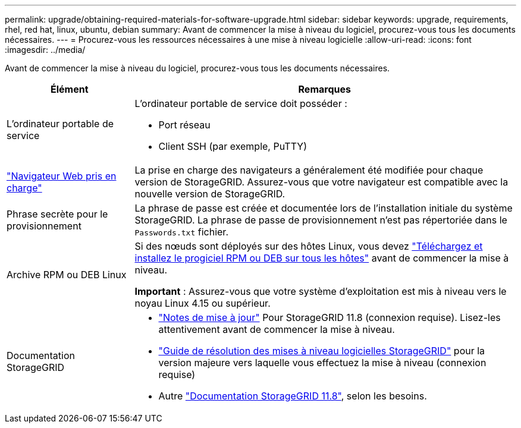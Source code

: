 ---
permalink: upgrade/obtaining-required-materials-for-software-upgrade.html 
sidebar: sidebar 
keywords: upgrade, requirements, rhel, red hat, linux, ubuntu, debian 
summary: Avant de commencer la mise à niveau du logiciel, procurez-vous tous les documents nécessaires. 
---
= Procurez-vous les ressources nécessaires à une mise à niveau logicielle
:allow-uri-read: 
:icons: font
:imagesdir: ../media/


[role="lead"]
Avant de commencer la mise à niveau du logiciel, procurez-vous tous les documents nécessaires.

[cols="1a,3a"]
|===
| Élément | Remarques 


 a| 
L'ordinateur portable de service
 a| 
L'ordinateur portable de service doit posséder :

* Port réseau
* Client SSH (par exemple, PuTTY)




 a| 
link:../admin/web-browser-requirements.html["Navigateur Web pris en charge"]
 a| 
La prise en charge des navigateurs a généralement été modifiée pour chaque version de StorageGRID. Assurez-vous que votre navigateur est compatible avec la nouvelle version de StorageGRID.



 a| 
Phrase secrète pour le provisionnement
 a| 
La phrase de passe est créée et documentée lors de l'installation initiale du système StorageGRID. La phrase de passe de provisionnement n'est pas répertoriée dans le `Passwords.txt` fichier.



 a| 
Archive RPM ou DEB Linux
 a| 
Si des nœuds sont déployés sur des hôtes Linux, vous devez link:linux-installing-rpm-or-deb-package-on-all-hosts.html["Téléchargez et installez le progiciel RPM ou DEB sur tous les hôtes"] avant de commencer la mise à niveau.

*Important* : Assurez-vous que votre système d'exploitation est mis à niveau vers le noyau Linux 4.15 ou supérieur.



 a| 
Documentation StorageGRID
 a| 
* link:../release-notes/index.html["Notes de mise à jour"] Pour StorageGRID 11.8 (connexion requise). Lisez-les attentivement avant de commencer la mise à niveau.
* https://kb.netapp.com/hybrid/StorageGRID/Maintenance/StorageGRID_11.8_software_upgrade_resolution_guide["Guide de résolution des mises à niveau logicielles StorageGRID"^] pour la version majeure vers laquelle vous effectuez la mise à niveau (connexion requise)
* Autre https://docs.netapp.com/us-en/storagegrid-118/index.html["Documentation StorageGRID 11.8"^], selon les besoins.


|===